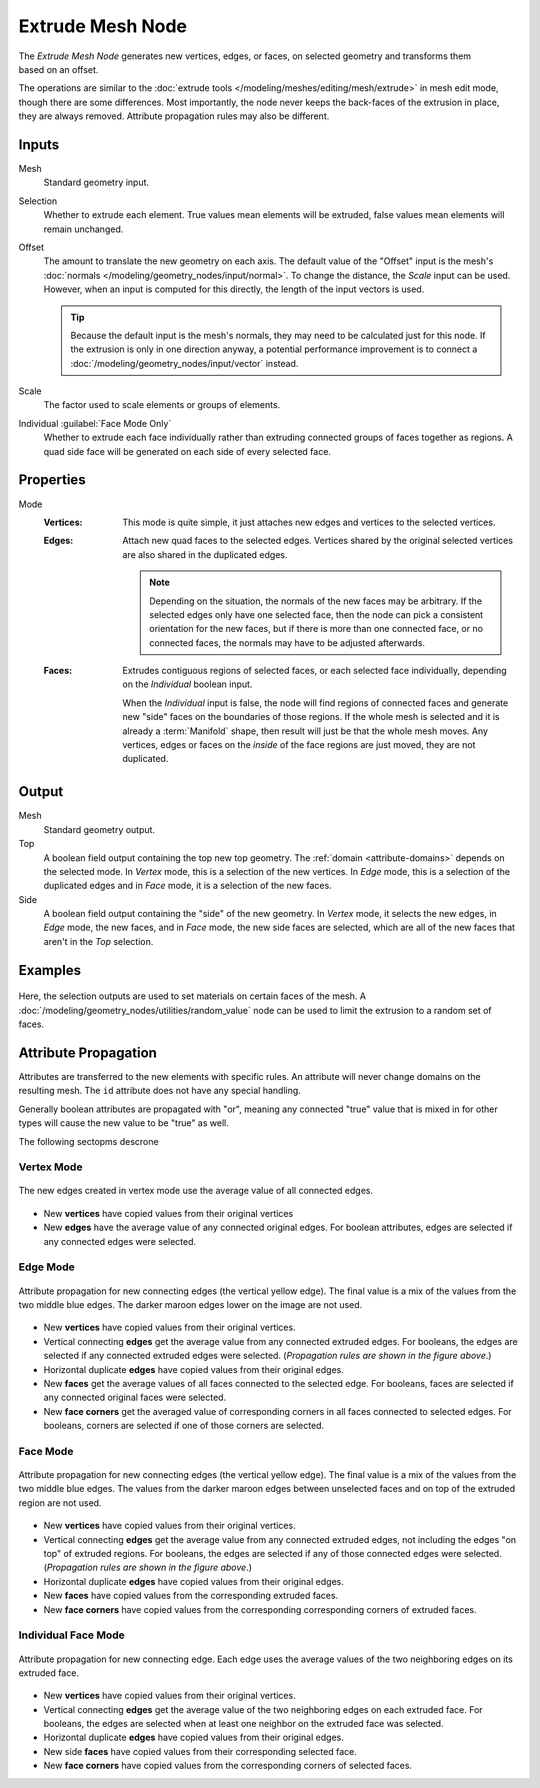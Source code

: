 .. index:: Geometry Nodes; Extrude Mesh
.. _bpy.types.GeometryNodeExtrudeMesh:

*****************
Extrude Mesh Node
*****************

.. figure:: /images/modeling_geometry-nodes_extrude-mesh_node.png
   :align: right
   :alt: Extrude Mesh node.

The *Extrude Mesh Node* generates new vertices, edges, or faces, on selected geometry
and transforms them based on an offset.

The operations are similar to the :doc:`extrude tools </modeling/meshes/editing/mesh/extrude>`
in mesh edit mode, though there are some differences. Most importantly, the node never keeps the back-faces
of the extrusion in place, they are always removed. Attribute propagation rules may also be different.


Inputs
======

Mesh
   Standard geometry input.

Selection
   Whether to extrude each element.
   True values mean elements will be extruded, false values mean elements will remain unchanged.

Offset
   The amount to translate the new geometry on each axis. The default value of the "Offset" input
   is the mesh's :doc:`normals </modeling/geometry_nodes/input/normal>`. To change the distance,
   the *Scale* input can be used. However, when an input is computed for this directly, the length
   of the input vectors is used.

   .. tip::

      Because the default input is the mesh's normals, they may need to be calculated just for this node.
      If the extrusion is only in one direction anyway, a potential performance improvement is to connect
      a :doc:`/modeling/geometry_nodes/input/vector` instead.

Scale
   The factor used to scale elements or groups of elements.

Individual :guilabel:`Face Mode Only`
   Whether to extrude each face individually rather than extruding connected groups of faces together as regions.
   A quad side face will be generated on each side of every selected face.


Properties
==========

Mode
   :Vertices:
      This mode is quite simple, it just attaches new edges and vertices to the selected vertices.

   :Edges:
      Attach new quad faces to the selected edges. Vertices shared by the
      original selected vertices are also shared in the duplicated edges.

      .. note::

         Depending on the situation, the normals of the new faces may be arbitrary. If the selected
         edges only have one selected face, then the node can pick a consistent orientation for the
         new faces, but if there is more than one connected face, or no connected faces, the normals
         may have to be adjusted afterwards.

   :Faces:
      Extrudes contiguous regions of selected faces, or each selected face individually,
      depending on the *Individual* boolean input.

      When the *Individual* input is false, the node will find regions of connected faces and generate
      new "side" faces on the boundaries of those regions. If the whole mesh is selected and it is already
      a :term:`Manifold` shape, then result will just be that the whole mesh moves. Any vertices, edges
      or faces on the *inside* of the face regions are just moved, they are not duplicated.


Output
======

Mesh
   Standard geometry output.

Top
   A boolean field output containing the top new top geometry. The :ref:`domain <attribute-domains>`
   depends on the selected mode. In *Vertex* mode, this is a selection of the new vertices.
   In *Edge* mode, this is a selection of the duplicated edges
   and in *Face* mode, it is a selection of the new faces.

Side
   A boolean field output containing the "side" of the new geometry. In *Vertex* mode, it selects
   the new edges, in *Edge* mode, the new faces, and in *Face* mode, the new side faces are selected,
   which are all of the new faces that aren't in the *Top* selection.


Examples
========

.. figure:: /images/modeling_geometry-nodes_extrude-mesh_sphere-materials.png
   :align: center

Here, the selection outputs are used to set materials on certain faces of the mesh.
A :doc:`/modeling/geometry_nodes/utilities/random_value` node can be used to limit the
extrusion to a random set of faces.


Attribute Propagation
=====================

Attributes are transferred to the new elements with specific rules.
An attribute will never change domains on the resulting mesh.
The ``id`` attribute does not have any special handling.

Generally boolean attributes are propagated with "or", meaning any connected
"true" value that is mixed in for other types will cause the new value
to be "true" as well.

The following sectopms descrone

Vertex Mode
-----------

.. figure:: /images/modeling_geometry-nodes_extrude-mesh_attributes-vertex-new-edges.png
   :align: center
   :width: 400px

   The new edges created in vertex mode use the average value of all connected edges.

* New **vertices** have copied values from their original vertices
* New **edges** have the average value of any connected original edges.
  For boolean attributes, edges are selected if any connected edges were selected.

Edge Mode
---------

.. figure:: /images/modeling_geometry-nodes_extrude-mesh_attributes-edge-connecting-edges.png
   :align: center
   :width: 400px

   Attribute propagation for new connecting edges (the vertical yellow edge).
   The final value is a mix of the values from the two middle blue edges.
   The darker maroon edges lower on the image are not used.

* New **vertices** have copied values from their original vertices.
* Vertical connecting **edges** get the average value
  from any connected extruded edges. For booleans, the edges are selected if any connected extruded
  edges were selected. (*Propagation rules are shown in the figure above*.)
* Horizontal duplicate **edges** have copied values from their original edges.
* New **faces** get the average values of all faces connected to the selected edge.
  For booleans, faces are selected if any connected original faces were selected.
* New **face corners** get the averaged value of corresponding corners in all faces connected to selected edges.
  For booleans, corners are selected if one of those corners are selected.

Face Mode
---------

.. figure:: /images/modeling_geometry-nodes_extrude-mesh_attributes-face-connecting-edges.png
   :align: center
   :width: 400px

   Attribute propagation for new connecting edges (the vertical yellow edge).
   The final value is a mix of the values from the two middle blue edges.
   The values from the darker maroon edges between unselected faces and
   on top of the extruded region are not used.

* New **vertices** have copied values from their original vertices.
* Vertical connecting **edges** get the average value from any connected extruded edges,
  not including the edges "on top" of extruded regions. For booleans,
  the edges are selected if any of those connected edges were selected.
  (*Propagation rules are shown in the figure above*.)
* Horizontal duplicate **edges** have copied values from their original edges.
* New **faces** have copied values from the corresponding extruded faces.
* New **face corners** have copied values from the corresponding corresponding corners of extruded faces.

Individual Face Mode
--------------------

.. figure:: /images/modeling_geometry-nodes_extrude-mesh_attributes-face-individual-connecting-edges.png
   :align: center
   :width: 400px

   Attribute propagation for new connecting edge. Each edge uses the average values of the two neighboring
   edges on its extruded face.

* New **vertices** have copied values from their original vertices.
* Vertical connecting **edges** get the average value of the two neighboring edges on each extruded face.
  For booleans, the edges are selected when at least one neighbor on the extruded face was selected.
* Horizontal duplicate **edges** have copied values from their original edges.
* New side **faces** have copied values from their corresponding selected face.
* New **face corners** have copied values from the corresponding corners of selected faces.
